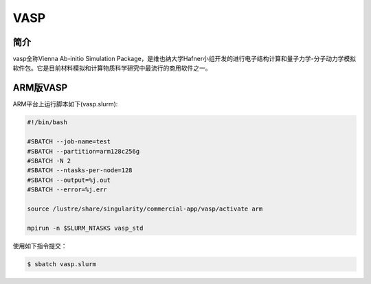 .. _vasp:

VASP
====

简介
----

vasp全称Vienna Ab-initio Simulation Package，是维也纳大学Hafner小组开发的进行电子结构计算和量子力学-分子动力学模拟软件包。它是目前材料模拟和计算物质科学研究中最流行的商用软件之一。

ARM版VASP
---------

ARM平台上运行脚本如下(vasp.slurm):    

.. code:: bash

   #!/bin/bash

   #SBATCH --job-name=test       
   #SBATCH --partition=arm128c256g       
   #SBATCH -N 2            
   #SBATCH --ntasks-per-node=128
   #SBATCH --output=%j.out
   #SBATCH --error=%j.err

   source /lustre/share/singularity/commercial-app/vasp/activate arm

   mpirun -n $SLURM_NTASKS vasp_std

使用如下指令提交：

.. code:: bash

   $ sbatch vasp.slurm
